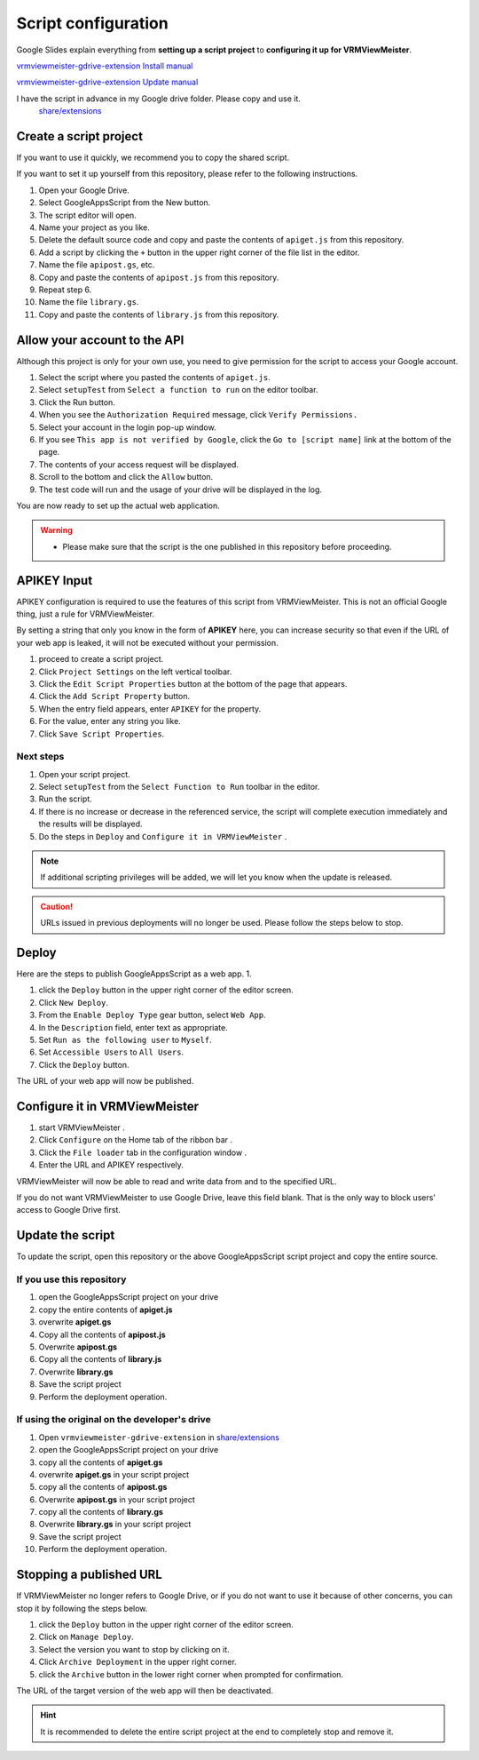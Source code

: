 ############################
Script configuration
############################

Google Slides explain everything from **setting up a script project** to **configuring it up for VRMViewMeister**.

`vrmviewmeister-gdrive-extension Install manual <https://docs.google.com/presentation/d/e/2PACX-1vQP2RstLGn82dh_FOqBfbPPBGvx9o-YQXc-3 ol8Gk4_IseKrzsgs0hgAt0h4uYX2kA71ENrnI-XXbBf/pub?start=false&loop=false&delayms=3000>`__

`vrmviewmeister-gdrive-extension Update manual <https://docs.google.com/presentation/d/e/2PACX-1vQg1nevQOWSsoUU2GsRYmvOuYiFYcUJRib3W3xCTaw-QTKo2T5OTFVrg-euPVVQKeeA9InbkdBUtFat/pub?start=false&loop=false&delayms=3000>`__

I have the script in advance in my Google drive folder. Please copy and use it.
 `share/extensions <https://drive.google.com/drive/folders/1QkWCH0GfKHIQLgbT5Ir-U-mBEKAE3AJy?usp=drive_link>`__


Create a script project
############################

If you want to use it quickly, we recommend you to copy the shared script.

If you want to set it up yourself from this repository, please refer to the following instructions. 

1. Open your Google Drive. 
2. Select GoogleAppsScript from the New button. 
3. The script editor will open. 
4. Name your project as you like. 
5. Delete the default source code and copy and paste the contents of ``apiget.js`` from this repository. 
6. Add a script by clicking the ``+`` button in the upper right corner of the file list in the editor. 
7. Name the file ``apipost.gs``, etc. 
8. Copy and paste the contents of ``apipost.js`` from this repository.
9. Repeat step 6.
10. Name the file ``library.gs``.
11. Copy and paste the contents of ``library.js`` from this repository.

Allow your account to the API
#################################

Although this project is only for your own use, you need to give permission for the script to access your Google account.

1. Select the script where you pasted the contents of ``apiget.js``.
2. Select ``setupTest`` from ``Select a function to run`` on the editor toolbar.
3. Click the Run button.
4. When you see the ``Authorization Required`` message, click ``Verify Permissions.``
5. Select your account in the login pop-up window.
6. If you see ``This app is not verified by Google``, click the ``Go to [script name]`` link at the bottom of the page.
7. The contents of your access request will be displayed.
8. Scroll to the bottom and click the ``Allow`` button.
9. The test code will run and the usage of your drive will be displayed in the log.

You are now ready to set up the actual web application.

.. warning::
   * Please make sure that the script is the one published in this repository before proceeding.

APIKEY Input
#############################

APIKEY configuration is required to use the features of this script from VRMViewMeister. This is not an official Google thing, just a rule for VRMViewMeister.

By setting a string that only you know in the form of **APIKEY** here, you can increase security so that even if the URL of your web app is leaked, it will not be executed without your permission.

1. proceed to create a script project. 
2. Click ``Project Settings`` on the left vertical toolbar. 
3. Click the ``Edit Script Properties`` button at the bottom of the page that appears. 
4. Click the ``Add Script Property`` button. 
5. When the entry field appears, enter ``APIKEY`` for the property.
6. For the value, enter any string you like. 
7. Click ``Save Script Properties``.

Next steps
===========================================

1. Open your script project. 
2. Select ``setupTest`` from the ``Select Function to Run`` toolbar in the editor. 
3. Run the script. 
4. If there is no increase or decrease in the referenced service, the script will complete execution immediately and the results will be displayed.
5. Do the steps in ``Deploy`` and ``Configure it in VRMViewMeister`` .

.. note::
   If additional scripting privileges will be added, we will let you know when the update is released.

.. caution::
   URLs issued in previous deployments will no longer be used. Please follow the steps below to stop.


Deploy
#############################

Here are the steps to publish GoogleAppsScript as a web app. 1.

1. click the ``Deploy`` button in the upper right corner of the editor screen. 
2. Click ``New Deploy``. 
3. From the ``Enable Deploy Type`` gear button, select ``Web App``.
4. In the ``Description`` field, enter text as appropriate. 
5. Set ``Run as the following user`` to ``Myself``. 
6. Set ``Accessible Users`` to ``All Users``. 
7. Click the ``Deploy`` button.

The URL of your web app will now be published.

Configure it in VRMViewMeister
################################

1. start VRMViewMeister .
2. Click ``Configure`` on the Home tab of the ribbon bar .
3. Click the ``File loader`` tab in the configuration window .
4. Enter the URL and APIKEY respectively.

VRMViewMeister will now be able to read and write data from and to the specified URL.

If you do not want VRMViewMeister to use Google Drive, leave this field blank. That is the only way to block users' access to Google Drive first.

Update the script
##################################

To update the script, open this repository or the above GoogleAppsScript script project and copy the entire source.

If you use this repository
=================================

1. open the GoogleAppsScript project on your drive
2. copy the entire contents of **apiget.js**
3. overwrite **apiget.gs**
4. Copy all the contents of **apipost.js** 
5. Overwrite **apipost.gs**
6. Copy all the contents of **library.js** 
7. Overwrite **library.gs**
8. Save the script project
9. Perform the deployment operation.

If using the original on the developer's drive
======================================================

1. Open ``vrmviewmeister-gdrive-extension`` in `share/extensions <https://drive.google.com/drive/folders/1QkWCH0GfKHIQLgbT5Ir-U-mBEKAE3AJy?usp=drive_link>`__
2. open the GoogleAppsScript project on your drive
3. copy all the contents of **apiget.gs**
4. overwrite **apiget.gs** in your script project
5. copy all the contents of **apipost.gs**
6. Overwrite **apipost.gs** in your script project 
7. copy all the contents of **library.gs**
8. Overwrite **library.gs** in your script project 
9. Save the script project
10. Perform the deployment operation.


Stopping a published URL
#############################

If VRMViewMeister no longer refers to Google Drive, or if you do not want to use it because of other concerns, you can stop it by following the steps below.

1. click the ``Deploy`` button in the upper right corner of the editor screen. 
2. Click on ``Manage Deploy``. 
3. Select the version you want to stop by clicking on it. 
4. Click ``Archive Deployment`` in the upper right corner. 
5. click the ``Archive`` button in the lower right corner when prompted for confirmation.

The URL of the target version of the web app will then be deactivated.

.. hint::
   It is recommended to delete the entire script project at the end to completely stop and remove it.